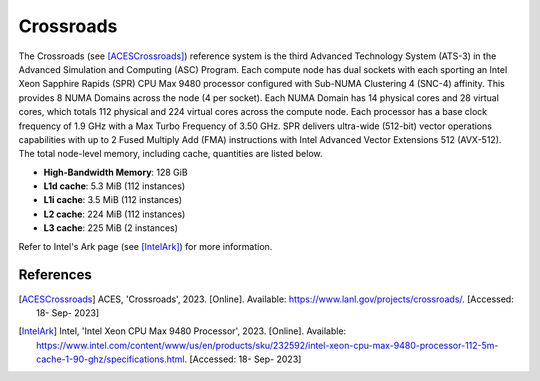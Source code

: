 .. _ReferenceCrossroads:

**********
Crossroads
**********

The Crossroads (see [ACESCrossroads]_) reference system is the third Advanced
Technology System (ATS-3) in the Advanced Simulation and Computing (ASC)
Program. Each compute node has dual sockets with each sporting an Intel Xeon
Sapphire Rapids (SPR) CPU Max 9480 processor configured with Sub-NUMA Clustering
4 (SNC-4) affinity. This provides 8 NUMA Domains across the node (4 per socket).
Each NUMA Domain has 14 physical cores and 28 virtual cores, which totals 112
physical and 224 virtual cores across the compute node. Each processor has a
base clock frequency of 1.9 GHz with a Max Turbo Frequency of 3.50 GHz. SPR
delivers ultra-wide (512-bit) vector operations capabilities with up to 2 Fused
Multiply Add (FMA) instructions with Intel Advanced Vector Extensions 512
(AVX-512). The total node-level memory, including cache, quantities are listed
below.

- **High-Bandwidth Memory**: 128 GiB
- **L1d cache**: 5.3 MiB (112 instances)
- **L1i cache**: 3.5 MiB (112 instances)
- **L2 cache**: 224 MiB (112 instances)
- **L3 cache**: 225 MiB (2 instances)

Refer to Intel's Ark page (see [IntelArk]_) for more information.


References
==========

.. [ACESCrossroads] ACES, 'Crossroads', 2023. [Online]. Available:
                    https://www.lanl.gov/projects/crossroads/. [Accessed: 18-
                    Sep- 2023]
.. [IntelArk] Intel, 'Intel Xeon CPU Max 9480 Processor', 2023. [Online].
              Available:
              https://www.intel.com/content/www/us/en/products/sku/232592/intel-xeon-cpu-max-9480-processor-112-5m-cache-1-90-ghz/specifications.html.
              [Accessed: 18- Sep- 2023]
